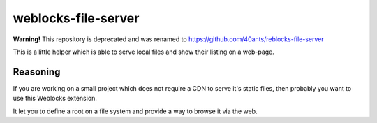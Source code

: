 ======================
 weblocks-file-server
======================

**Warning!** This repository is deprecated and was renamed to https://github.com/40ants/reblocks-file-server

.. insert-your badges like that:

.. Everything starting from this commit will be inserted into the
   index page of the HTML documentation.
.. include-from

This is a little helper which is able to serve local files and show
their listing on a web-page.

Reasoning
=========

If you are working on a small project which does not require a CDN
to serve it's static files, then probably you want to use this
Weblocks extension.

It let you to define a root on a file system and provide a way to
browse it via the web.
